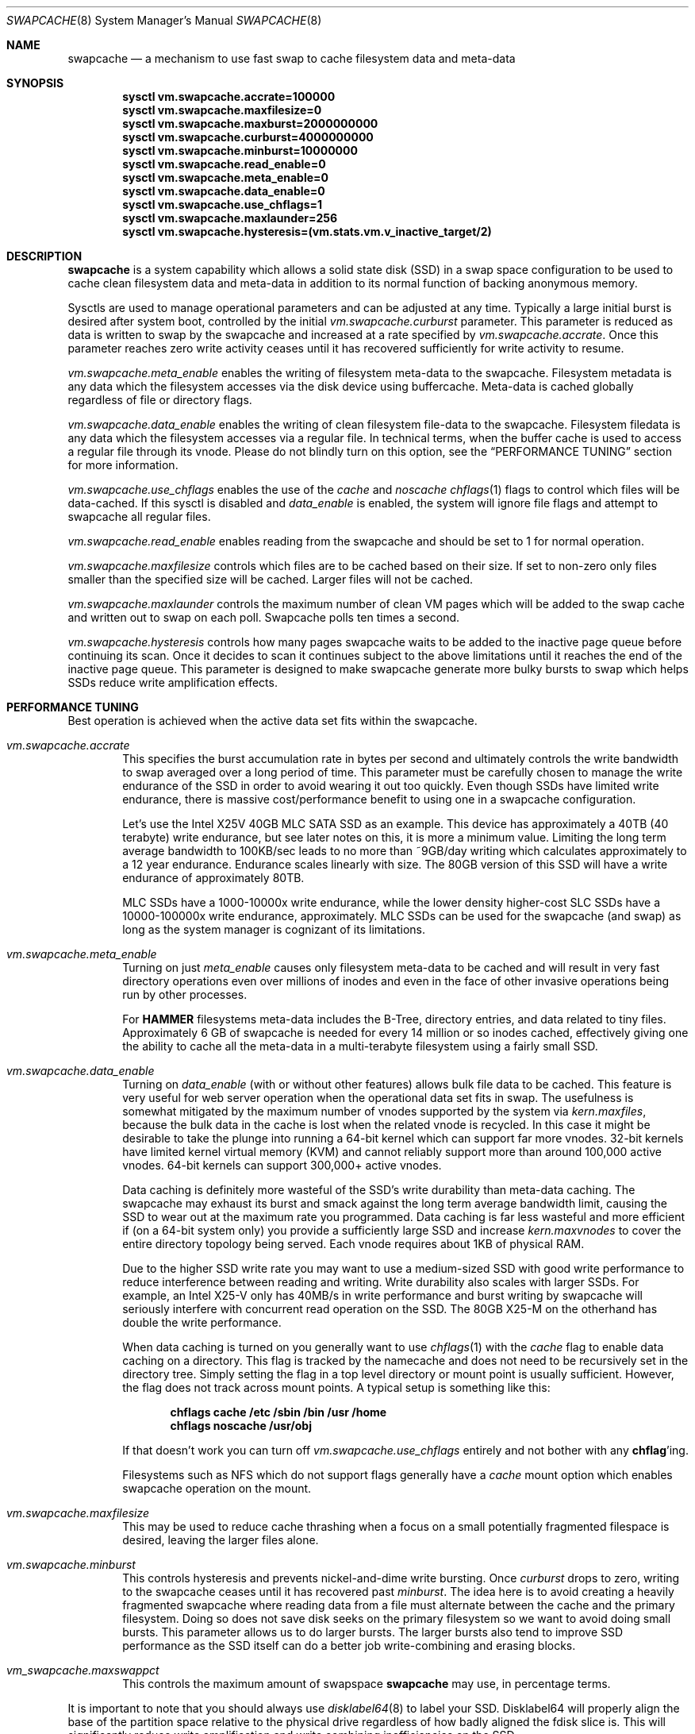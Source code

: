 .\"
.\" swapcache - Cache clean filesystem data & meta-data on SSD-based swap
.\"
.\" Redistribution and use in source and binary forms, with or without
.\" modification, are permitted provided that the following conditions
.\" are met:
.\" 1. Redistributions of source code must retain the above copyright
.\"    notice, this list of conditions and the following disclaimer.
.\" 2. Redistributions in binary form must reproduce the above copyright
.\"    notice, this list of conditions and the following disclaimer in the
.\"    documentation and/or other materials provided with the distribution.
.Dd February 7, 2010
.Dt SWAPCACHE 8
.Os
.Sh NAME
.Nm swapcache
.Nd a mechanism to use fast swap to cache filesystem data and meta-data
.Sh SYNOPSIS
.Cd sysctl vm.swapcache.accrate=100000
.Cd sysctl vm.swapcache.maxfilesize=0
.Cd sysctl vm.swapcache.maxburst=2000000000
.Cd sysctl vm.swapcache.curburst=4000000000
.Cd sysctl vm.swapcache.minburst=10000000
.Cd sysctl vm.swapcache.read_enable=0
.Cd sysctl vm.swapcache.meta_enable=0
.Cd sysctl vm.swapcache.data_enable=0
.Cd sysctl vm.swapcache.use_chflags=1
.Cd sysctl vm.swapcache.maxlaunder=256
.Cd sysctl vm.swapcache.hysteresis=(vm.stats.vm.v_inactive_target/2)
.Sh DESCRIPTION
.Nm
is a system capability which allows a solid state disk (SSD) in a swap
space configuration to be used to cache clean filesystem data and meta-data
in addition to its normal function of backing anonymous memory.
.Pp
Sysctls are used to manage operational parameters and can be adjusted at
any time.
Typically a large initial burst is desired after system boot,
controlled by the initial
.Va vm.swapcache.curburst
parameter.
This parameter is reduced as data is written to swap by the swapcache
and increased at a rate specified by
.Va vm.swapcache.accrate .
Once this parameter reaches zero write activity ceases until it has
recovered sufficiently for write activity to resume.
.Pp
.Va vm.swapcache.meta_enable
enables the writing of filesystem meta-data to the swapcache.
Filesystem
metadata is any data which the filesystem accesses via the disk device
using buffercache.
Meta-data is cached globally regardless of file or directory flags.
.Pp
.Va vm.swapcache.data_enable
enables the writing of clean filesystem file-data to the swapcache.
Filesystem filedata is any data which the filesystem accesses via a
regular file.
In technical terms, when the buffer cache is used to access
a regular file through its vnode.
Please do not blindly turn on this option, see the
.Sx PERFORMANCE TUNING
section for more information.
.Pp
.Va vm.swapcache.use_chflags
enables the use of the
.Va cache
and
.Va noscache
.Xr chflags 1
flags to control which files will be data-cached.
If this sysctl is disabled and
.Va data_enable
is enabled, the system will ignore file flags and attempt to
swapcache all regular files.
.Pp
.Va vm.swapcache.read_enable
enables reading from the swapcache and should be set to 1 for normal
operation.
.Pp
.Va vm.swapcache.maxfilesize
controls which files are to be cached based on their size.
If set to non-zero only files smaller than the specified size
will be cached.
Larger files will not be cached.
.Pp
.Va vm.swapcache.maxlaunder
controls the maximum number of clean VM pages which will be added to
the swap cache and written out to swap on each poll.
Swapcache polls ten times a second.
.Pp
.Va vm.swapcache.hysteresis
controls how many pages swapcache waits to be added to the inactive page
queue before continuing its scan.
Once it decides to scan it continues subject to the above limitations
until it reaches the end of the inactive page queue.
This parameter is designed to make swapcache generate more bulky bursts
to swap which helps SSDs reduce write amplification effects.
.Sh PERFORMANCE TUNING
Best operation is achieved when the active data set fits within the
swapcache.
.Pp
.Bl -tag -width 4n -compact
.It Va vm.swapcache.accrate
This specifies the burst accumulation rate in bytes per second and
ultimately controls the write bandwidth to swap averaged over a long
period of time.
This parameter must be carefully chosen to manage the write endurance of
the SSD in order to avoid wearing it out too quickly.
Even though SSDs have limited write endurance, there is massive
cost/performance benefit to using one in a swapcache configuration.
.Pp
Let's use the Intel X25V 40GB MLC SATA SSD as an example.
This device has approximately a
40TB (40 terabyte) write endurance, but see later
notes on this, it is more a minimum value.
Limiting the long term average bandwidth to 100KB/sec leads to no more
than ~9GB/day writing which calculates approximately to a 12 year endurance.
Endurance scales linearly with size.
The 80GB version of this SSD
will have a write endurance of approximately 80TB.
.Pp
MLC SSDs have a 1000-10000x write endurance, while the lower density
higher-cost SLC SSDs have a 10000-100000x write endurance, approximately.
MLC SSDs can be used for the swapcache (and swap) as long as the system
manager is cognizant of its limitations.
.Pp
.It Va vm.swapcache.meta_enable
Turning on just
.Va meta_enable
causes only filesystem meta-data to be cached and will result
in very fast directory operations even over millions of inodes
and even in the face of other invasive operations being run
by other processes.
.Pp
For
.Nm HAMMER
filesystems meta-data includes the B-Tree, directory entries,
and data related to tiny files.
Approximately 6 GB of swapcache is needed
for every 14 million or so inodes cached, effectively giving one the
ability to cache all the meta-data in a multi-terabyte filesystem using
a fairly small SSD.
.Pp
.It Va vm.swapcache.data_enable
Turning on
.Va data_enable
(with or without other features) allows bulk file data to be cached.
This feature is very useful for web server operation when the
operational data set fits in swap.
The usefulness is somewhat mitigated by the maximum number
of vnodes supported by the system via
.Va kern.maxfiles ,
because the bulk data in the cache is lost when the related
vnode is recycled.
In this case it might be desirable to
take the plunge into running a 64-bit kernel which can support
far more vnodes.
32-bit kernels have limited kernel virtual
memory (KVM) and cannot reliably support more than around
100,000 active vnodes.
64-bit kernels can support 300,000+ active vnodes.
.Pp
Data caching is definitely more wasteful of the SSD's write durability
than meta-data caching.
The swapcache may exhaust its burst and smack against the long term
average bandwidth limit, causing the SSD to wear out at the maximum rate
you programmed.
Data caching is far less wasteful and more efficient
if (on a 64-bit system only) you provide a sufficiently large SSD and
increase
.Va kern.maxvnodes
to cover the entire directory topology being served.
Each vnode requires about 1KB of physical RAM.
.Pp
Due to the higher SSD write rate you may want to use a
medium-sized SSD with good write performance to reduce interference
between reading and writing.
Write durability also scales with larger SSDs.
For example, an Intel X25-V only has 40MB/s in write performance
and burst writing by swapcache will seriously interfere with
concurrent read operation on the SSD.
The 80GB X25-M on the otherhand has double the write performance.
.Pp
When data caching is turned on you generally want to use
.Xr chflags 1
with the
.Va cache
flag to enable data caching on a directory.
This flag is tracked by the namecache and does not need to be
recursively set in the directory tree.
Simply setting the flag in a top level directory or mount point
is usually sufficient.
However, the flag does not track across mount points.
A typical setup is something like this:
.Pp
.Dl chflags cache /etc /sbin /bin /usr /home
.Dl chflags noscache /usr/obj
.Pp
If that doesn't work you can turn off
.Va vm.swapcache.use_chflags
entirely and not bother with any
.Nm chflag Ns 'ing .
.Pp
Filesystems such as NFS which do not support flags generally
have a
.Va cache
mount option which enables swapcache operation on the mount.
.Pp
.It Va vm.swapcache.maxfilesize
This may be used to reduce cache thrashing when a focus on a small
potentially fragmented filespace is desired, leaving the
larger files alone.
.Pp
.It Va vm.swapcache.minburst
This controls hysteresis and prevents nickel-and-dime write bursting.
Once
.Va curburst
drops to zero, writing to the swapcache ceases until it has recovered past
.Va minburst .
The idea here is to avoid creating a heavily fragmented swapcache where
reading data from a file must alternate between the cache and the primary
filesystem.
Doing so does not save disk seeks on the primary filesystem
so we want to avoid doing small bursts.
This parameter allows us to do larger bursts.
The larger bursts also tend to improve SSD performance as the SSD itself
can do a better job write-combining and erasing blocks.
.Pp
.It Va vm_swapcache.maxswappct
This controls the maximum amount of swapspace
.Nm
may use, in percentage terms.
.El
.Pp
It is important to note that you should always use
.Xr disklabel64 8
to label your SSD.
Disklabel64 will properly align the base of the
partition space relative to the physical drive regardless of how badly
aligned the fdisk slice is.
This will significantly reduce write amplification and write combining
inefficiencies on the SSD.
.Pp
Finally, interleaved swap (multiple SSDs) may be used to increase
performance even further.
A single SATA SSD is typically capable of reading 120-220MB/sec.
Configuring two SSDs for your swap will
improve aggregate swapcache read performance by 1.5x to 1.8x.
In tests with two Intel 40GB SSDs 300MB/sec was easily achieved.
.Pp
At this point you will be configuring more swap space than a 32 bit
.Dx
kernel can handle (due to KVM limitations).
By default, 32 bit
.Dx
systems only support 32GB of configured swap and while this limit
can be increased somewhat in
.Pa /boot/loader.conf
you should really be using a 64-bit
.Dx
kernel instead.
64-bit systems support up to 512GB of swap by default
and can be boosted to up to 8TB if you are really crazy and have enough RAM.
Each 1GB of swap requires around 1MB of physical memory to manage it so
the practical limit is more around 1TB of swap.
.Pp
Of course, a 1TB SSD is something on the order of $3000+ as of this writing.
Even though a 1TB configuration might not be cost effective, storage levels
more in the 100-200GB range certainly are.
If the machine has only a 1GigE
ethernet (100MB/s) there's no point configuring it for more SSD bandwidth.
A single SSD of the desired size would be sufficient.
.Sh INITIAL BURSTING & REPEATED BURSTING
Even though the average write bandwidth is limited it is desirable
to have a large initial burst after boot to load the cache.
.Va curburst
is initialized to 4GB by default and you can force rebursting
by adjusting it with a sysctl.
Remember that
.Va curburst
dynamically tracks burst and will go up and down depending.
.Pp
In addition there will be periods of time where the system is in
steady state and not writing to the swapcache.
During these periods
.Va curburst
will inch back up but will not exceed
.Va maxburst .
Thus the
.Va maxburst
value controls how large a repeated burst can be.
.Pp
A second bursting parameter called
.Va vm.swapcache.minburst
controls bursting when the maximum write bandwidth has been reached.
When
.Va minburst
reaches zero write activity ceases and
.Va curburst
is allowed to recover up to
.Va minburst
before write activity resumes.
The recommended range for the
.Va minburst
parameter is 1MB to 50MB.
This parameter has a relationship to
how fragmented the swapcache gets when not in a steady state.
Large bursts reduce fragmentation and reduce incidences of
excessive seeking on the hard drive.
If set too low the
swapcache will become fragmented within a single regular file
and the constant back-and-forth between the swapcache and the
hard drive will result in excessive seeking on the hard drive.
.Sh SWAPCACHE SIZE & MANAGEMENT
The swapcache feature will use up to 75% of configured swap space
by default.
The remaining 25% is reserved for normal paging operation.
The system operator should configure at least 4 times the SWAP space
versus main memory and no less than 8GB of swap space.
If a 40GB SSD is used the recommendation is to configure 16GB to 32GB of
swap (note: 32-bit is limited to 32GB of swap by default, for 64-bit
it is 512GB of swap), and to leave the remainder unwritten and unused.
.Pp
The
.Va vm_swapcache.maxswappct
sysctl may be used to change the default.
You may have to change this default if you also use
.Xr tmpfs 5 ,
.Xr vn 4 ,
or if you have not allocated enough swap for reasonable normal paging
activity to occur (in which case you probably shouldn't be using
.Nm
anyway).
.Pp
If swapcache reaches the 75% limit it will begin tearing down swap
in linear bursts by iterating through available VM objects, until
swap space use drops to 70%.
The tear-down is limited by the rate at
which new data is written and this rate in turn is often limited by
.Va vm.swapcache.accrate ,
resulting in an orderly replacement of cached data and meta-data.
The limit is typically only reached when doing full data+meta-data
caching with no file size limitations and serving primarily large
files, or (on a 64-bit system) bumping
.Va kern.maxvnodes
up to very high values.
.Sh NORMAL SWAP PAGING ACTIVITY WITH SSD SWAP
This is not a function of
.Nm
per se but instead a normal function of the system.
Most systems have
sufficient memory that they do not need to page memory to swap.
These types of systems are the ones best suited for MLC SSD
configured swap running with a
.Nm
configuration.
Systems which modestly page to swap, in the range of a few hundred
megabytes a day worth of writing, are also well suited for MLC SSD
configured swap.
Desktops usually fall into this category even if they
page out a bit more because swap activity is governed by the actions of
a single person.
.Pp
Systems which page anonymous memory heavily when
.Nm
would otherwise be turned off are not usually well suited for MLC SSD
configured swap.
Heavy paging activity is not governed by
.Nm
bandwidth control parameters and can lead to excessive uncontrolled
writing to the MLC SSD, causing premature wearout.
You would have to use the lower density, more expensive SLC SSD
technology (which has 10x the durability).
This isn't to say that
.Nm
would be ineffective, just that the aggregate write bandwidth required
to support the system would be too large for MLC flash technologies.
.Pp
With this caveat in mind, SSD based paging on systems with insufficient
RAM can be extremely effective in extending the useful life of the system.
For example, a system with a measly 192MB of RAM and SSD swap can run
a -j 8 parallel build world in a little less than twice the time it
would take if the system had 2GB of RAM, whereas it would take 5x to 10x
as long with normal HD based swap.
.Sh USING SWAPCACHE WITH NORMAL HARD DRIVES
Although
.Nm
is designed to work with SSD-based storage it can also be used with
HD-based storage as an aid for offloading the primary storage system.
Here we need to make a distinction between using RAID for fanning out
storage verses using RAID for redundancy.  There are numerous situations
where RAID-based redundancy does not make sense.
.Pp
A good example would be in an environment where the servers themselves
are redundant and can suffer a total failure without effecting
ongoing operations.  When the primary storage requirements easily fit onto
a single large-capacity drive it doesn't make a whole lot of sense to
use RAID if your only desire is to improve performance.  If you had a farm
of, say, 20 servers supporting the same facility adding RAID to each one
would not accomplish anything other than to bloat your deployment and
maintenance costs.
.Pp
In these sorts of situations it may be desirable and convenient to have
the primary filesystem for each machine on a single large drive and then
use the
.Nm
facility to offload the drive and make the machine more effective without
actually distributing the filesystem itself across multiple drives.
For the purposes of offloading while a SSD would be the most effective
from a performance standpoint, a second medium sized HD with its much lower
cost and higher capacity might actually be more cost effective.
.Pp
In cases where you might desire to use
.Nm
with a normal hard drive you should probably consider running a 64-bit
.Dx
instead of a 32-bit system.
The 64-bit build is capable of supporting much larger swap configurations
(upwards of 512G) and would be a more suitable match against a medium-sized
HD.
.Sh EXPLANATION OF STATIC VS DYNAMIC WEARING LEVELING, AND WRITE-COMBINING
Modern SSDs keep track of space that has never been written to.
This would also include space freed up via TRIM, but simply not
touching a bit of storage in a factory fresh SSD works just as well.
Once you touch (write to) the storage all bets are off, even if
you reformat/repartition later.  It takes sending the SSD a
whole-device TRIM command or special format command to take it back
to its factory-fresh condition (sans wear already present).
.Pp
SSDs have wear leveling algorithms which are responsible for trying
to even out the erase/write cycles across all flash cells in the
storage.  The better a job the SSD can do the longer the SSD will
remain usable.
.Pp
The more unused storage there is from the SSDs point of view the
easier a time the SSD has running its wear leveling algorithms.
Basically the wear leveling algorithm in a modern SSD (say Intel or OCZ)
uses a combination of static and dynamic leveling.  Static is the
best, allowing the SSD to reuse flash cells that have not been
erased very much by moving static (unchanging) data out of them and
into other cells that have more wear.  Dynamic wear leveling involves
writing data to available flash cells and then marking the cells containing
the previous copy of the data as being free/reusable.  Dynamic wear leveling
is the worst kind but the easiest to implement.  Modern SSDs use a combination
of both algorithms plus also do write-combining.
.Pp
USB sticks often use only dynamic wear leveling and have short life spans
because of that.
.Pp
In anycase, any unused space in the SSD effectively makes the dynamic
wear leveling the SSD does more efficient by giving the SSD more 'unused'
space above and beyond the physical space it reserves beyond its stated
storage capacity to cycle data throgh, so the SSD lasts longer in theory.
.Pp
Write-combining is a feature whereby the SSD is able to reduced write
amplification effects by combining OS writes of smaller, discrete,
non-contiguous logical sectors into a single contiguous 128KB physical
flash block.
.Pp
On the flip side write-combining also results in more complex lookup tables
which can become fragmented over time and reduce the SSDs read performance.
Fragmentation can also occur when write-combined blocks are rewritten
piecemeal.
Modern SSDs can regain the lost performance by de-combining previously
write-combined areas as part of their static wear leveling algorithm, but
at the cost of extra write/erase cycles which slightly increase write
amplification effects.
Operating systems can also help maintain the SSDs performance by utilizing
larger blocks.
Write-combining results in a net-reduction
of write-amplification effects but due to having to de-combine later and
other fragmentary effects it isn't 100%.
From testing with Intel devices write-amplification can be well controlled
in the 2x-4x range with the OS doing 16K writes, verses a worst-case
8x write-amplification with 16K blocks, 32x with 4K blocks, and a truly
horrid worst-case with 512 byte blocks.
.Pp
The
.Dx
.Nm
feature utilizes 64K-128K writes and is specifically designed to minimize
write amplification and write-combining stresses.
In terms of placing an actual filesystem on the SSD, the
.Dx
.Xr hammer 8
filesystem utilizes 16K blocks and is well behaved as long as you limit
reblocking operations.
For UFS you should create the filesystem with at least a 4K fragment
size, verses the default 2K.
Modern Windows filesystems use 4K clusters but it is unclear how SSD-friendly
NTFS is.
.Sh WARNINGS
I am going to repeat and expand a bit on SSD wear.
Wear on SSDs is a function of the write durability of the cells,
whether the SSD implements static or dynamic wear leveling (or both),
write amplification effects when the OS does not issue write-aligned 128KB
ops or when the SSD is unable to write-combine adjacent logical sectors,
or if the SSD has a poor write-combining algorithm for non-adjacent sectors.
In addition some additional erase/rewrite activity occurs from cleanup
operations the SSD performs as part of its static wear leveling algorithms
and its write-decombining algorithms (necessary to maintain performance over
time).  MLC flash uses 128KB physical write/erase blocks while SLC flash
typically uses 64KB physical write/erase blocks.
.Pp
The algorithms the SSD implements in its firmware are probably the most
important part of the device and a major differentiator between e.g. SATA
and USB-based SSDs.  SATA form factor drives will universally be far superior
to USB storage sticks.
SSDs can also have wildly different wearout rates and wildly different
performance curves over time.
For example the performance of a SSD which does not implement
write-decombining can seriously degrade over time as its lookup
tables become severely fragmented.
For the purposes of this manual page we are primarily using Intel and OCZ
drives when describing performance and wear issues.
.Pp
.Nm
parameters should be carefully chosen to avoid early wearout.
For example, the Intel X25V 40GB SSD has a minimum write durability
of 40TB and an actual durability that can be quite a bit higher.
Generally speaking, you want to select parameters that will give you
at least 10 years of service life.
The most important parameter to control this is
.Va vm.swapcache.accrate .
.Nm
uses a very conservative 100KB/sec default but even a small X25V
can probably handle 300KB/sec of continuous writing and still last 10 years.
.Pp
Depending on the wear leveling algorithm the drive uses, durability
and performance can sometimes be improved by configuring less
space (in a manufacturer-fresh drive) than the drive's probed capacity.
For example, by only using 32GB of a 40GB SSD.
SSDs typically implement 10% more storage than advertised and
use this storage to improve wear leveling.
As cells begin to fail
this overallotment slowly becomes part of the primary storage
until it has been exhausted.
After that the SSD has basically failed.
Keep in mind that if you use a larger portion of the SSD's advertised
storage the SSD will not know if/when you decide to use less unless
appropriate TRIM commands are sent (if supported), or a low level
factory erase is issued.
.Pp
.Nm smartctl
(from pkgsrc's sysutils/smartmontools) may be used to retrieve
the wear indicator from the drive.
One usually runs something like
.Ql smartctl -d sat -a /dev/daXX
(for AHCI/SILI/SCSI), or
.Ql smartctl -a /dev/adXX
for NATA.
Some SSDs
(particularly the Intels) will brick the SATA port when smart operations
are done while the drive is busy with normal activity, so the tool should
only be run when the SSD is idle.
.Pp
ID 232 (0xe8) in the SMART data dump indicates available reserved
space and ID 233 (0xe9) is the wear-out meter.
Reserved space
typically starts at 100 and decrements to 10, after which the SSD
is considered to operate in a degraded mode.
The wear-out meter typically starts at 99 and decrements to 0,
after which the SSD has failed.
.Pp
.Nm
tends to use large 64KB writes and tends to cluster multiple writes
linearly.
The SSD is able to take significant advantage of this
and write amplification effects are greatly reduced.
If we take a 40GB Intel X25V as an example the vendor specifies a write
durability of approximately 40TB, but
.Nm
should be able to squeeze out upwards of 200TB due the fairly optimal
write clustering it does.
The theoretical limit for the Intel X25V is 400TB (10,000 erase cycles
per MLC cell, 40GB drive), but the firmware doesn't do perfect static
wear leveling so the actual durability is less.
In tests over several hundred days we have validated a write endurance
greater than 200TB on the 40G Intel X25V using
.Nm .
.Pp
In contrast, filesystems directly stored on a SSD could have
fairly severe write amplification effects and will have durabilities
ranging closer to the vendor-specified limit.
.Pp
Power-on hours, power cycles, and read operations do not really affect wear.
There is something called read-disturb but it is unclear what sort of
ratio would be needed.  Since the data is cached in ram and thus not
re-read at a high rate there is no expectation of a practical effect.
For all intents and purposes only write operations effect wear.
.Pp
SSD's with MLC-based flash technology are high-density, low-cost solutions
with limited write durability.
SLC-based flash technology is a low-density,
higher-cost solution with 10x the write durability as MLC.
The durability also scales with the amount of flash storage.
SLC based flash is typically
twice as expensive per gigabyte.
From a cost perspective, SLC based flash
is at least 5x more cost effective in situations where high write
bandwidths are required (because it lasts 10x longer).
MLC is at least 2x more cost effective in situations where high
write bandwidth is not required.
When wear calculations are in years, these differences become huge, but
often the quantity of storage needed trumps the wear life so we expect most
people will be using MLC.
.Nm
is usable with both technologies.
.Sh SEE ALSO
.Xr chflags 1 ,
.Xr fstab 5 ,
.Xr disklabel64 8 ,
.Xr hammer 8 ,
.Xr swapon 8
.Sh HISTORY
.Nm
first appeared in
.Dx 2.5 .
.Sh AUTHORS
.An Matthew Dillon

